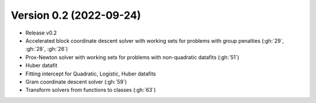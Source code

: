 .. _changes_0_2:

Version 0.2 (2022-09-24)
------------------------

- Release v0.2

- Accelerated block coordinate descent solver with working sets for problems with group penalties (:gh:`29`, :gh:`28`, :gh:`26`)

- Prox-Newton solver with working sets for problems with non-quadratic datafits (:gh:`51`)

- Huber datafit

- Fitting intercept for Quadratic, Logistic, Huber datafits

- Gram coordinate descent solver (:gh:`59`)

- Transform solvers from functions to classes (:gh:`63`)
